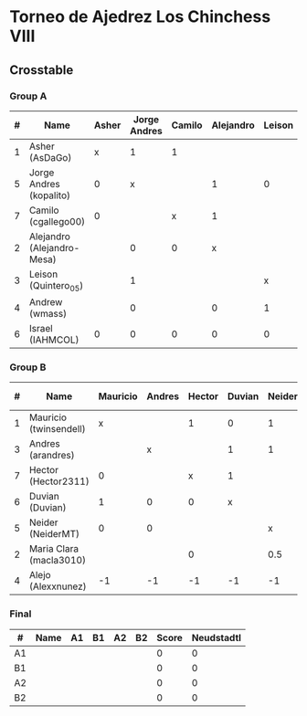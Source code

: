 * Torneo de Ajedrez Los Chinchess VIII
  
** Crosstable
   
*** Group A
| # | Name                       | Asher | Jorge Andres | Camilo | Alejandro | Leison | Andrew | Israel | Score | Neudstadtl | Forfeits | Initial rating |
|---+----------------------------+-------+--------------+--------+-----------+--------+--------+--------+-------+------------+----------+----------------|
| 1 | Asher (AsDaGo)             |     x |            1 |      1 |           |        |        |      1 |     3 |          5 |          |           2083 |
| 5 | Jorge Andres (kopalito)    |     0 |            x |        |         1 |      0 |      1 |      1 |     3 |          3 |          |           1901 |
| 7 | Camilo (cgallego00)        |     0 |              |      x |         1 |        |        |      1 |     2 |          2 |          |           1890 |
| 2 | Alejandro (Alejandro-Mesa) |       |            0 |      0 |         x |        |      1 |      1 |     2 |          1 |          |           1418 |
| 3 | Leison (Quintero_05)       |       |            1 |        |           |      x |   -0.5 |      1 |   1.5 |          3 |        1 |           1716 |
| 4 | Andrew (wmass)             |       |            0 |        |         0 |      1 |      x |        |     1 |        1.5 |          |           1230 |
| 6 | Israel (IAHMCOL)           |     0 |            0 |      0 |         0 |      0 |        |      x |     0 |          0 |          |           1250 |

*** Group B
| # | Name                    | Mauricio | Andres | Hector | Duvian | Neider | Maria Clara | Alejo | Score | Neudstadtl | Forfeits | Initial rating |
|---+-------------------------+----------+--------+--------+--------+--------+-------------+-------+-------+------------+----------+----------------|
| 1 | Mauricio (twinsendell)  |        x |        |      1 |      0 |      1 |             |     2 |     4 |        6.5 |          |           1790 |
| 3 | Andres (arandres)       |          |      x |        |      1 |      1 |             |     2 |     4 |        5.5 |          |           1754 |
| 7 | Hector (Hector2311)     |        0 |        |      x |      1 |        |           1 |     2 |     4 |        5.5 |          |           1361 |
| 6 | Duvian (Duvian)         |        1 |      0 |      0 |      x |        |             |     2 |     3 |          4 |          |           1561 |
| 5 | Neider (NeiderMT)       |        0 |      0 |        |        |      x |         0.5 |     2 |   2.5 |       1.25 |          |           1606 |
| 2 | Maria Clara (macla3010) |          |        |      0 |        |    0.5 |           x |     2 |   2.5 |       1.25 |          |           1542 |
| 4 | Alejo (Alexxnunez)      |       -1 |     -1 |     -1 |     -1 |     -1 |          -1 |     x |    -6 |          0 |       12 |           1500 |

*** Final
| #  | Name | A1 | B1 | A2 | B2 | Score | Neudstadtl |
|----+------+----+----+----+----+-------+------------|
| A1 |      |    |    |    |    |     0 |          0 |
| B1 |      |    |    |    |    |     0 |          0 |
| A2 |      |    |    |    |    |     0 |          0 |
| B2 |      |    |    |    |    |     0 |          0 |

